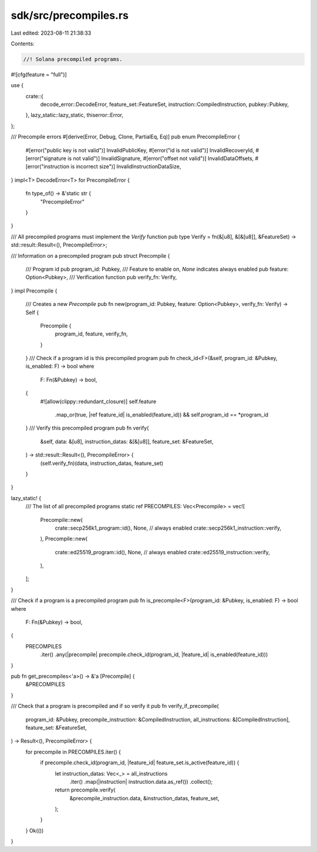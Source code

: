 sdk/src/precompiles.rs
======================

Last edited: 2023-08-11 21:38:33

Contents:

.. code-block:: rs

    //! Solana precompiled programs.

#![cfg(feature = "full")]

use {
    crate::{
        decode_error::DecodeError, feature_set::FeatureSet, instruction::CompiledInstruction,
        pubkey::Pubkey,
    },
    lazy_static::lazy_static,
    thiserror::Error,
};

/// Precompile errors
#[derive(Error, Debug, Clone, PartialEq, Eq)]
pub enum PrecompileError {
    #[error("public key is not valid")]
    InvalidPublicKey,
    #[error("id is not valid")]
    InvalidRecoveryId,
    #[error("signature is not valid")]
    InvalidSignature,
    #[error("offset not valid")]
    InvalidDataOffsets,
    #[error("instruction is incorrect size")]
    InvalidInstructionDataSize,
}
impl<T> DecodeError<T> for PrecompileError {
    fn type_of() -> &'static str {
        "PrecompileError"
    }
}

/// All precompiled programs must implement the `Verify` function
pub type Verify = fn(&[u8], &[&[u8]], &FeatureSet) -> std::result::Result<(), PrecompileError>;

/// Information on a precompiled program
pub struct Precompile {
    /// Program id
    pub program_id: Pubkey,
    /// Feature to enable on, `None` indicates always enabled
    pub feature: Option<Pubkey>,
    /// Verification function
    pub verify_fn: Verify,
}
impl Precompile {
    /// Creates a new `Precompile`
    pub fn new(program_id: Pubkey, feature: Option<Pubkey>, verify_fn: Verify) -> Self {
        Precompile {
            program_id,
            feature,
            verify_fn,
        }
    }
    /// Check if a program id is this precompiled program
    pub fn check_id<F>(&self, program_id: &Pubkey, is_enabled: F) -> bool
    where
        F: Fn(&Pubkey) -> bool,
    {
        #![allow(clippy::redundant_closure)]
        self.feature
            .map_or(true, |ref feature_id| is_enabled(feature_id))
            && self.program_id == *program_id
    }
    /// Verify this precompiled program
    pub fn verify(
        &self,
        data: &[u8],
        instruction_datas: &[&[u8]],
        feature_set: &FeatureSet,
    ) -> std::result::Result<(), PrecompileError> {
        (self.verify_fn)(data, instruction_datas, feature_set)
    }
}

lazy_static! {
    /// The list of all precompiled programs
    static ref PRECOMPILES: Vec<Precompile> = vec![
        Precompile::new(
            crate::secp256k1_program::id(),
            None, // always enabled
            crate::secp256k1_instruction::verify,
        ),
        Precompile::new(
            crate::ed25519_program::id(),
            None, // always enabled
            crate::ed25519_instruction::verify,
        ),
    ];
}

/// Check if a program is a precompiled program
pub fn is_precompile<F>(program_id: &Pubkey, is_enabled: F) -> bool
where
    F: Fn(&Pubkey) -> bool,
{
    PRECOMPILES
        .iter()
        .any(|precompile| precompile.check_id(program_id, |feature_id| is_enabled(feature_id)))
}

pub fn get_precompiles<'a>() -> &'a [Precompile] {
    &PRECOMPILES
}

/// Check that a program is precompiled and if so verify it
pub fn verify_if_precompile(
    program_id: &Pubkey,
    precompile_instruction: &CompiledInstruction,
    all_instructions: &[CompiledInstruction],
    feature_set: &FeatureSet,
) -> Result<(), PrecompileError> {
    for precompile in PRECOMPILES.iter() {
        if precompile.check_id(program_id, |feature_id| feature_set.is_active(feature_id)) {
            let instruction_datas: Vec<_> = all_instructions
                .iter()
                .map(|instruction| instruction.data.as_ref())
                .collect();
            return precompile.verify(
                &precompile_instruction.data,
                &instruction_datas,
                feature_set,
            );
        }
    }
    Ok(())
}


